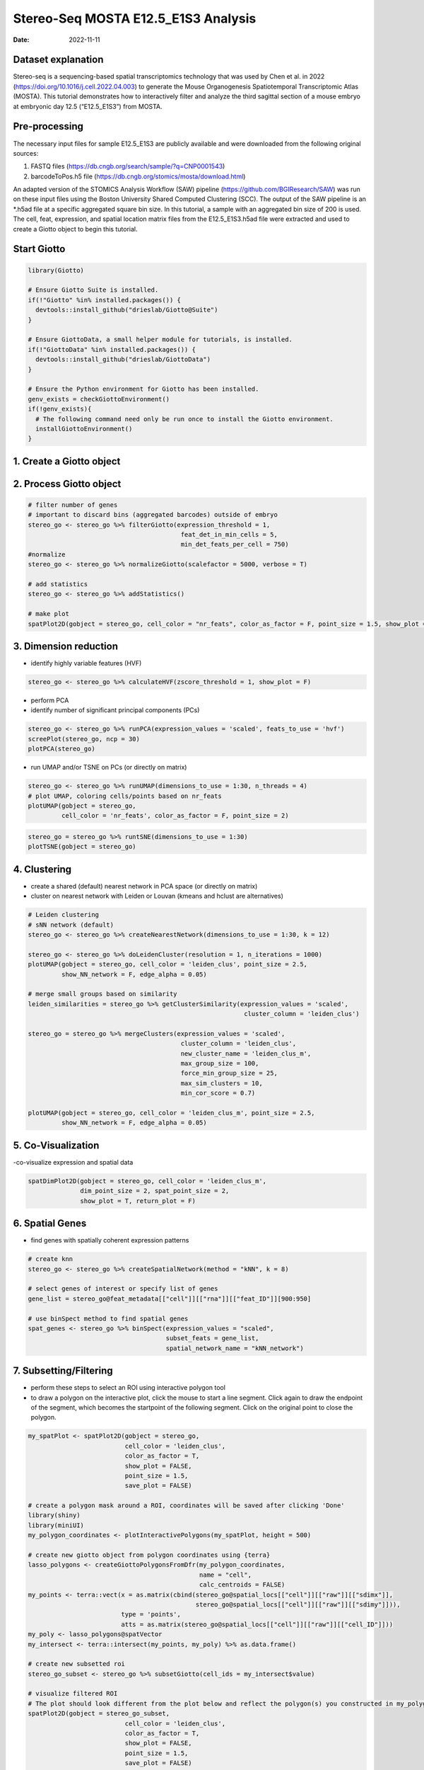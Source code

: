 ====================================
Stereo-Seq MOSTA E12.5_E1S3 Analysis
====================================

:Date: 2022-11-11

Dataset explanation
===================

Stereo-seq is a sequencing-based spatial transcriptomics technology that
was used by Chen et al. in 2022
(https://doi.org/10.1016/j.cell.2022.04.003) to generate the Mouse
Organogenesis Spatiotemporal Transcriptomic Atlas (MOSTA). This tutorial
demonstrates how to interactively filter and analyze the third sagittal
section of a mouse embryo at embryonic day 12.5 (“E12.5_E1S3”) from
MOSTA.

Pre-processing
==============

The necessary input files for sample E12.5_E1S3 are publicly available
and were downloaded from the following original sources:

1. FASTQ files (https://db.cngb.org/search/sample/?q=CNP0001543)
2. barcodeToPos.h5 file
   (https://db.cngb.org/stomics/mosta/download.html)

An adapted version of the STOMICS Analysis Workflow (SAW) pipeline
(https://github.com/BGIResearch/SAW) was run on these input files using
the Boston University Shared Computed Clustering (SCC). The output of
the SAW pipeline is an \*.h5ad file at a specific aggregated square bin
size. In this tutorial, a sample with an aggregated bin size of 200 is
used. The cell, feat, expression, and spatial location matrix files from
the E12.5_E1S3.h5ad file were extracted and used to create a Giotto
object to begin this tutorial.

Start Giotto
============

.. container:: cell

   .. code:: r

      library(Giotto)

      # Ensure Giotto Suite is installed.
      if(!"Giotto" %in% installed.packages()) {
        devtools::install_github("drieslab/Giotto@Suite")
      }

      # Ensure GiottoData, a small helper module for tutorials, is installed.
      if(!"GiottoData" %in% installed.packages()) {
        devtools::install_github("drieslab/GiottoData")
      }

      # Ensure the Python environment for Giotto has been installed.
      genv_exists = checkGiottoEnvironment()
      if(!genv_exists){
        # The following command need only be run once to install the Giotto environment.
        installGiottoEnvironment()
      }

1. Create a Giotto object
=========================

.. container:: cell

   .. code:: r
      # Download exp matrix
      expression_file = 'https://zenodo.org/record/7312096/files/E12.5_E1S3_bin200_exp.rds?download=1'
      download.file(expression_file, 'E12.5_E1S3_bin200.rds')
      exp = readRDS("E12.5_E1S3_bin200.rds")

      # Download spatial_locs matrix
      spat_locs_file = 'https://zenodo.org/record/7312096/files/E12.5_E1S3_bin200_spatial_locs.csv?download=1'
      download.file(spat_locs_file, 'E12.5_E1S3_bin200.csv')
      spat_locs <- data.table::fread('E12.5_E1S3_bin200.csv')
      spat_locs$cell_ID <- as.character(spat_locs$cell_ID) # int64 to char

      # Create Giotto object
      stereo_go <- createGiottoObject(expression = exp, spatial_locs = spat_locs)

2. Process Giotto object
========================

.. container:: cell

   .. code:: r

      # filter number of genes
      # important to discard bins (aggregated barcodes) outside of embryo
      stereo_go <- stereo_go %>% filterGiotto(expression_threshold = 1,
                                               feat_det_in_min_cells = 5,
                                               min_det_feats_per_cell = 750)
      #normalize
      stereo_go <- stereo_go %>% normalizeGiotto(scalefactor = 5000, verbose = T) 

      # add statistics
      stereo_go <- stereo_go %>% addStatistics()

      # make plot
      spatPlot2D(gobject = stereo_go, cell_color = "nr_feats", color_as_factor = F, point_size = 1.5, show_plot = T, save_plot = F)

.. image:: /images/images_pkgdown/StereoSeq_E12.5_E1S3_MOSTA/1.png
   :width: 50.0%
   
3. Dimension reduction
======================

-  identify highly variable features (HVF)

.. container:: cell

   .. code:: r

      stereo_go <- stereo_go %>% calculateHVF(zscore_threshold = 1, show_plot = F)

-  perform PCA
-  identify number of significant principal components (PCs)

.. container:: cell

   .. code:: r

      stereo_go <- stereo_go %>% runPCA(expression_values = 'scaled', feats_to_use = 'hvf')
      screePlot(stereo_go, ncp = 30)
      plotPCA(stereo_go)

.. image:: /images/images_pkgdown/StereoSeq_E12.5_E1S3_MOSTA/2.png
   :width: 50.0%

.. image:: /images/images_pkgdown/StereoSeq_E12.5_E1S3_MOSTA/3.png
   :width: 50.0%

-  run UMAP and/or TSNE on PCs (or directly on matrix)

.. container:: cell

   .. code:: r

      stereo_go <- stereo_go %>% runUMAP(dimensions_to_use = 1:30, n_threads = 4)
      # plot UMAP, coloring cells/points based on nr_feats
      plotUMAP(gobject = stereo_go,
               cell_color = 'nr_feats', color_as_factor = F, point_size = 2)

.. image:: /images/images_pkgdown/StereoSeq_E12.5_E1S3_MOSTA/4.png
   :width: 50.0%

.. container:: cell

   .. code:: r

      stereo_go = stereo_go %>% runtSNE(dimensions_to_use = 1:30)
      plotTSNE(gobject = stereo_go)

.. image:: /images/images_pkgdown/StereoSeq_E12.5_E1S3_MOSTA/5.png
   :width: 50.0%

4. Clustering
=============

-  create a shared (default) nearest network in PCA space (or directly
   on matrix)
-  cluster on nearest network with Leiden or Louvan (kmeans and hclust
   are alternatives)

.. container:: cell

   .. code:: r

      # Leiden clustering
      # sNN network (default)
      stereo_go <- stereo_go %>% createNearestNetwork(dimensions_to_use = 1:30, k = 12)

      stereo_go <- stereo_go %>% doLeidenCluster(resolution = 1, n_iterations = 1000)
      plotUMAP(gobject = stereo_go, cell_color = 'leiden_clus', point_size = 2.5,
               show_NN_network = F, edge_alpha = 0.05)

      # merge small groups based on similarity
      leiden_similarities = stereo_go %>% getClusterSimilarity(expression_values = 'scaled',
                                                                cluster_column = 'leiden_clus')

      stereo_go = stereo_go %>% mergeClusters(expression_values = 'scaled',
                                               cluster_column = 'leiden_clus',
                                               new_cluster_name = 'leiden_clus_m',
                                               max_group_size = 100,
                                               force_min_group_size = 25,
                                               max_sim_clusters = 10,
                                               min_cor_score = 0.7)

      plotUMAP(gobject = stereo_go, cell_color = 'leiden_clus_m', point_size = 2.5,
               show_NN_network = F, edge_alpha = 0.05)

.. image:: /images/images_pkgdown/StereoSeq_E12.5_E1S3_MOSTA/6.png
   :width: 50.0%

.. image:: /images/images_pkgdown/StereoSeq_E12.5_E1S3_MOSTA/7.png
   :width: 50.0%

5. Co-Visualization
===================

-co-visualize expression and spatial data

.. container:: cell

   .. code:: r

      spatDimPlot2D(gobject = stereo_go, cell_color = 'leiden_clus_m',
                    dim_point_size = 2, spat_point_size = 2,
                    show_plot = T, return_plot = F)

.. image:: /images/images_pkgdown/StereoSeq_E12.5_E1S3_MOSTA/8.png
   :width: 50.0%

6. Spatial Genes
================

-  find genes with spatially coherent expression patterns

.. container:: cell

   .. code:: r

      # create knn
      stereo_go <- stereo_go %>% createSpatialNetwork(method = "kNN", k = 8)

      # select genes of interest or specify list of genes
      gene_list = stereo_go@feat_metadata[["cell"]][["rna"]][["feat_ID"]][900:950]

      # use binSpect method to find spatial genes
      spat_genes <- stereo_go %>% binSpect(expression_values = "scaled", 
                                           subset_feats = gene_list,
                                           spatial_network_name = "kNN_network")

7. Subsetting/Filtering
=======================

-  perform these steps to select an ROI using interactive polygon tool
-  to draw a polygon on the interactive plot, click the mouse to start a
   line segment. Click again to draw the endpoint of the segment, which
   becomes the startpoint of the following segment. Click on the
   original point to close the polygon.

.. container:: cell

   .. code:: r

      my_spatPlot <- spatPlot2D(gobject = stereo_go,
                                cell_color = 'leiden_clus',
                                color_as_factor = T,
                                show_plot = FALSE,
                                point_size = 1.5,
                                save_plot = FALSE)

      # create a polygon mask around a ROI, coordinates will be saved after clicking 'Done'
      library(shiny)
      library(miniUI)
      my_polygon_coordinates <- plotInteractivePolygons(my_spatPlot, height = 500)

      # create new giotto object from polygon coordinates using {terra}
      lasso_polygons <- createGiottoPolygonsFromDfr(my_polygon_coordinates, 
                                                    name = "cell", 
                                                    calc_centroids = FALSE)
      my_points <- terra::vect(x = as.matrix(cbind(stereo_go@spatial_locs[["cell"]][["raw"]][["sdimx"]],
                                                   stereo_go@spatial_locs[["cell"]][["raw"]][["sdimy"]])), 
                               type = 'points', 
                               atts = as.matrix(stereo_go@spatial_locs[["cell"]][["raw"]][["cell_ID"]]))
      my_poly <- lasso_polygons@spatVector
      my_intersect <- terra::intersect(my_points, my_poly) %>% as.data.frame()

      # create new subsetted roi
      stereo_go_subset <- stereo_go %>% subsetGiotto(cell_ids = my_intersect$value)

      # visualize filtered ROI
      # The plot should look different from the plot below and reflect the polygon(s) you constructed in my_polygon_coordinates
      spatPlot2D(gobject = stereo_go_subset,
                                cell_color = 'leiden_clus',
                                color_as_factor = T,
                                show_plot = FALSE,
                                point_size = 1.5,
                                save_plot = FALSE)

.. image:: /images/images_pkgdown/StereoSeq_E12.5_E1S3_MOSTA/9.png
   :width: 50.0%
